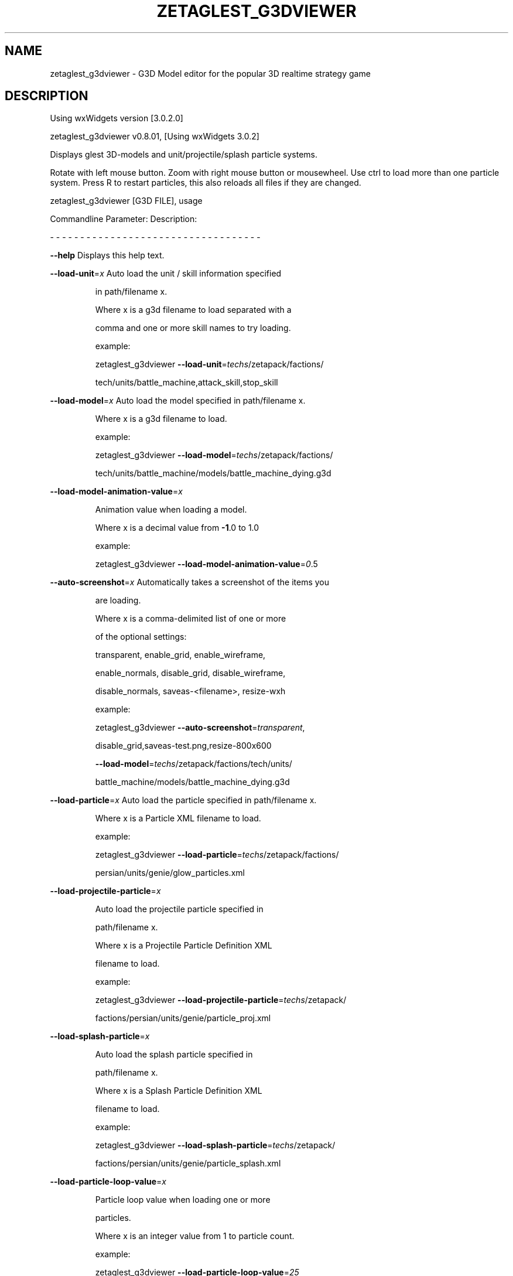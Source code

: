 .\" DO NOT MODIFY THIS FILE!  It was generated by help2man 1.47.5.
.TH ZETAGLEST_G3DVIEWER "6" "September 2018" "zetaglest_g3dviewer" "Games"
.SH NAME
zetaglest_g3dviewer \- G3D\ Model\ editor\ for\ the\ popular\ 3D\ realtime\ strategy\ game
.SH DESCRIPTION
Using wxWidgets version [3.0.2.0]
.PP
zetaglest_g3dviewer v0.8.01, [Using wxWidgets 3.0.2]
.PP
Displays glest 3D\-models and unit/projectile/splash particle systems.
.PP
Rotate with left mouse button. Zoom with right mouse button or mousewheel.
Use ctrl to load more than one particle system.
Press R to restart particles, this also reloads all files if they are changed.
.PP
zetaglest_g3dviewer [G3D FILE], usage
.PP
Commandline Parameter:  Description:
.PP
\- \- \- \- \- \- \- \- \- \- \-   \- \- \- \- \- \- \- \- \- \- \- \- \- \- \- \- \- \- \- \- \- \- \- \-
.PP
\fB\-\-help\fR                  Displays this help text.
.PP
\fB\-\-load\-unit\fR=\fI\,x\/\fR           Auto load the unit / skill information specified
.IP
in path/filename x.
.IP
Where x is a g3d filename to load separated with a
.IP
comma and one or more skill names to try loading.
.IP
example:
.IP
zetaglest_g3dviewer \fB\-\-load\-unit\fR=\fI\,techs\/\fR/zetapack/factions/
.IP
tech/units/battle_machine,attack_skill,stop_skill
.PP
\fB\-\-load\-model\fR=\fI\,x\/\fR          Auto load the model specified in path/filename x.
.IP
Where x is a g3d filename to load.
.IP
example:
.IP
zetaglest_g3dviewer \fB\-\-load\-model\fR=\fI\,techs\/\fR/zetapack/factions/
.IP
tech/units/battle_machine/models/battle_machine_dying.g3d
.PP
\fB\-\-load\-model\-animation\-value\fR=\fI\,x\/\fR
.IP
Animation value when loading a model.
.IP
Where x is a decimal value from \fB\-1\fR.0 to 1.0
.IP
example:
.IP
zetaglest_g3dviewer \fB\-\-load\-model\-animation\-value\fR=\fI\,0\/\fR.5
.PP
\fB\-\-auto\-screenshot\fR=\fI\,x\/\fR     Automatically takes a screenshot of the items you
.IP
are loading.
.IP
Where x is a comma\-delimited list of one or more
.IP
of the optional settings:
.IP
transparent, enable_grid, enable_wireframe,
.IP
enable_normals, disable_grid, disable_wireframe,
.IP
disable_normals, saveas\-<filename>, resize\-wxh
.IP
example:
.IP
zetaglest_g3dviewer \fB\-\-auto\-screenshot\fR=\fI\,transparent\/\fR,
.IP
disable_grid,saveas\-test.png,resize\-800x600
.IP
\fB\-\-load\-model\fR=\fI\,techs\/\fR/zetapack/factions/tech/units/
.IP
battle_machine/models/battle_machine_dying.g3d
.PP
\fB\-\-load\-particle\fR=\fI\,x\/\fR       Auto load the particle specified in path/filename x.
.IP
Where x is a Particle XML filename to load.
.IP
example:
.IP
zetaglest_g3dviewer \fB\-\-load\-particle\fR=\fI\,techs\/\fR/zetapack/factions/
.IP
persian/units/genie/glow_particles.xml
.PP
\fB\-\-load\-projectile\-particle\fR=\fI\,x\/\fR
.IP
Auto load the projectile particle specified in
.IP
path/filename x.
.IP
Where x is a Projectile Particle Definition XML
.IP
filename to load.
.IP
example:
.IP
zetaglest_g3dviewer \fB\-\-load\-projectile\-particle\fR=\fI\,techs\/\fR/zetapack/
.IP
factions/persian/units/genie/particle_proj.xml
.PP
\fB\-\-load\-splash\-particle\fR=\fI\,x\/\fR
.IP
Auto load the splash particle specified in
.IP
path/filename x.
.IP
Where x is a Splash Particle Definition XML
.IP
filename to load.
.IP
example:
.IP
zetaglest_g3dviewer \fB\-\-load\-splash\-particle\fR=\fI\,techs\/\fR/zetapack/
.IP
factions/persian/units/genie/particle_splash.xml
.PP
\fB\-\-load\-particle\-loop\-value\fR=\fI\,x\/\fR
.IP
Particle loop value when loading one or more
.IP
particles.
.IP
Where x is an integer value from 1 to particle count.
.IP
example:
.IP
zetaglest_g3dviewer \fB\-\-load\-particle\-loop\-value\fR=\fI\,25\/\fR
.PP
\fB\-\-zoom\-value\fR=\fI\,x\/\fR          Zoom value when loading a model.
.IP
Where x is a decimal value from 0.1 to 10.0
.IP
example:
.IP
zetaglest_g3dviewer \fB\-\-zoom\-value\fR=\fI\,4\/\fR.2
.PP
\fB\-\-rotate\-x\-value\fR=\fI\,x\/\fR      X Coordinate Rotation value when loading a model.
.IP
Where x is a decimal value from \fB\-10\fR.0 to 10.0
.IP
example:
.IP
zetaglest_g3dviewer \fB\-\-rotate\-x\-value\fR=\fI\,2\/\fR.2
.PP
\fB\-\-rotate\-y\-value\fR=\fI\,x\/\fR      Y Coordinate Rotation value when loading a model.
.IP
Where x is a decimal value from \fB\-10\fR.0 to 10.0
.IP
example:
.IP
zetaglest_g3dviewer \fB\-\-rotate\-y\-value\fR=\fI\,2\/\fR.2
.PP
\fB\-\-screenshot\-format\fR=\fI\,x\/\fR   Specify which image format to use for screenshots.
.IP
Where x is one of the following supported formats:
.IP
png,jpg,tga,bmp
.IP
*NOTE: png is the default (and supports transparency)
.IP
example:
.IP
zetaglest_g3dviewer \fB\-\-screenshot\-format\fR=\fI\,jpg\/\fR
